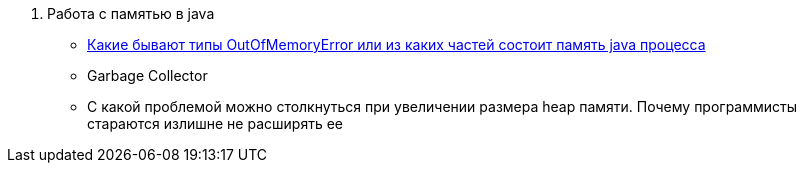 
. Работа с памятью  в java
* https://habr.com/ru/post/117274/[Какие бывают типы OutOfMemoryError или из каких частей состоит память java процесса]
* Garbage Collector
* С какой проблемой можно столкнуться при увеличении размера heap памяти. Почему программисты стараются излишне не расширять ее



